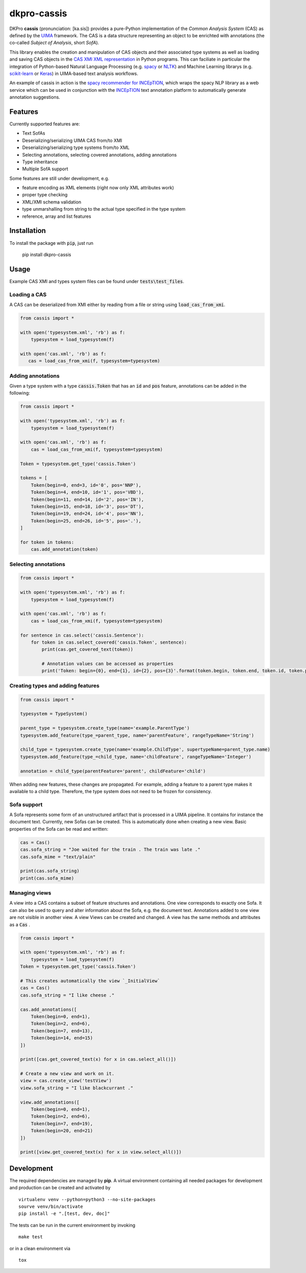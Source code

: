 dkpro-cassis
============

.. image:: https://travis-ci.org/dkpro/dkpro-cassis.svg?branch=master
  :target: https://travis-ci.org/dkpro/dkpro-cassis

.. image:: https://readthedocs.org/projects/cassis/badge/?version=latest
  :target: https://cassis.readthedocs.io/en/latest/?badge=latest
  :alt: Documentation Status

.. image:: https://codecov.io/gh/dkpro/dkpro-cassis/branch/master/graph/badge.svg
  :target: https://codecov.io/gh/dkpro/dkpro-cassis

.. image:: https://img.shields.io/pypi/l/dkpro-cassis.svg
  :alt: PyPI - License
  :target: https://pypi.org/project/dkpro-cassis/

.. image:: https://img.shields.io/pypi/pyversions/dkpro-cassis.svg
  :alt: PyPI - Python Version
  :target: https://pypi.org/project/dkpro-cassis/

.. image:: https://img.shields.io/pypi/v/dkpro-cassis.svg
  :alt: PyPI
  :target: https://pypi.org/project/dkpro-cassis/

.. image:: https://img.shields.io/badge/code%20style-black-000000.svg
  :target: https://github.com/ambv/black

DKPro **cassis** (pronunciation: [ka.sis]) provides a pure-Python implementation
of the *Common Analysis System* (CAS) as defined by the `UIMA <https://uima.apache.org>`_
framework. The CAS is a data structure representing an object to be enrichted
with annotations (the co-called *Subject of Analysis*, short *SofA*).

This library enables the creation and manipulation of CAS objects and their
associated type systems as well as loading and saving CAS objects in the 
`CAS XMI XML representation <https://uima.apache.org/d/uimaj-current/references.html#ugr.ref.xmi>`_
in Python programs. This can faciliate in particular the integration
of Python-based Natural Language Processing (e.g. `spacy <https://spacy.io>`_ or 
`NLTK <https://www.nltk.org>`_) and Machine Learning librarys (e.g. `scikit-learn <https://scikit-learn.org/stable/>`_ 
or `Keras <https://keras.io>`_) in UIMA-based text analysis workflows. 

An example of cassis in action is the `spacy recommender for INCEpTION <https://github.com/inception-project/external-recommender-spacy>`_, which wraps the spacy NLP library as a web service which can be used in conjunction with the `INCEpTION <https://inception-project.github.io>`_ text annotation platform to automatically generate annotation suggestions.

Features
------------

Currently supported features are:

-  Text SofAs
-  Deserializing/serializing UIMA CAS from/to XMI
-  Deserializing/serializing type systems from/to XML
-  Selecting annotations, selecting covered annotations, adding
   annotations
-  Type inheritance
-  Multiple SofA support

Some features are still under development, e.g.

-  feature encoding as XML elements (right now only XML attributes work)
-  proper type checking
-  XML/XMI schema validation
-  type unmarshalling from string to the actual type specified in the
   type system
-  reference, array and list features

Installation
------------

To install the package with :code:`pip`, just run

    pip install dkpro-cassis

Usage
-----

Example CAS XMI and types system files can be found under :code:`tests\test_files`.

Loading a CAS
~~~~~~~~~~~~~

A CAS can be deserialized from XMI either by reading from a file or
string using :code:`load_cas_from_xmi`.

.. code:: python

    from cassis import *

    with open('typesystem.xml', 'rb') as f:
        typesystem = load_typesystem(f)
        
    with open('cas.xml', 'rb') as f:
       cas = load_cas_from_xmi(f, typesystem=typesystem)

Adding annotations
~~~~~~~~~~~~~~~~~~

Given a type system with a type :code:`cassis.Token` that has an :code:`id` and
:code:`pos` feature, annotations can be added in the following:

.. code:: python

    from cassis import *

    with open('typesystem.xml', 'rb') as f:
        typesystem = load_typesystem(f)
        
    with open('cas.xml', 'rb') as f:
        cas = load_cas_from_xmi(f, typesystem=typesystem)
       
    Token = typesystem.get_type('cassis.Token')

    tokens = [
        Token(begin=0, end=3, id='0', pos='NNP'),
        Token(begin=4, end=10, id='1', pos='VBD'),
        Token(begin=11, end=14, id='2', pos='IN'),
        Token(begin=15, end=18, id='3', pos='DT'),
        Token(begin=19, end=24, id='4', pos='NN'),
        Token(begin=25, end=26, id='5', pos='.'),
    ]

    for token in tokens:
        cas.add_annotation(token)

Selecting annotations
~~~~~~~~~~~~~~~~~~~~~

.. code:: python

    from cassis import *

    with open('typesystem.xml', 'rb') as f:
        typesystem = load_typesystem(f)
        
    with open('cas.xml', 'rb') as f:
        cas = load_cas_from_xmi(f, typesystem=typesystem)

    for sentence in cas.select('cassis.Sentence'):
        for token in cas.select_covered('cassis.Token', sentence):
            print(cas.get_covered_text(token))
            
            # Annotation values can be accessed as properties
            print('Token: begin={0}, end={1}, id={2}, pos={3}'.format(token.begin, token.end, token.id, token.pos)) 

Creating types and adding features
~~~~~~~~~~~~~~~~~~~~~~~~~~~~~~~~~~

.. code:: python

    from cassis import *

    typesystem = TypeSystem()

    parent_type = typesystem.create_type(name='example.ParentType')
    typesystem.add_feature(type_=parent_type, name='parentFeature', rangeTypeName='String')

    child_type = typesystem.create_type(name='example.ChildType', supertypeName=parent_type.name)
    typesystem.add_feature(type_=child_type, name='childFeature', rangeTypeName='Integer')

    annotation = child_type(parentFeature='parent', childFeature='child')

When adding new features, these changes are propagated. For example,
adding a feature to a parent type makes it available to a child type.
Therefore, the type system does not need to be frozen for consistency.

Sofa support
~~~~~~~~~~~~

A Sofa represents some form of an unstructured artifact that is processed in a UIMA pipeline. It contains for instance the document text. Currently, new Sofas can be created. This is automatically done when creating a new view. Basic properties of the Sofa can be read and written:

.. code:: python

    cas = Cas()
    cas.sofa_string = "Joe waited for the train . The train was late ."
    cas.sofa_mime = "text/plain"

    print(cas.sofa_string)
    print(cas.sofa_mime)

Managing views
~~~~~~~~~~~~~~

A view into a CAS contains a subset of feature structures and annotations. One view corresponds to exactly one Sofa. It can also be used to query and alter information about the Sofa, e.g. the document text. Annotations added to one view are not visible in another view.  A view Views can be created and changed. A view has the same methods and attributes as a :code:`Cas` .

.. code:: python

    from cassis import *

    with open('typesystem.xml', 'rb') as f:
        typesystem = load_typesystem(f)
    Token = typesystem.get_type('cassis.Token')

    # This creates automatically the view `_InitialView`
    cas = Cas()
    cas.sofa_string = "I like cheese ."

    cas.add_annotations([
        Token(begin=0, end=1),
        Token(begin=2, end=6),
        Token(begin=7, end=13),
        Token(begin=14, end=15)
    ])

    print([cas.get_covered_text(x) for x in cas.select_all()])

    # Create a new view and work on it.
    view = cas.create_view('testView')
    view.sofa_string = "I like blackcurrant ."

    view.add_annotations([
        Token(begin=0, end=1),
        Token(begin=2, end=6),
        Token(begin=7, end=19),
        Token(begin=20, end=21)
    ])

    print([view.get_covered_text(x) for x in view.select_all()])

Development
-----------

The required dependencies are managed by **pip**. A virtual environment
containing all needed packages for development and production can be
created and activated by

::

    virtualenv venv --python=python3 --no-site-packages
    sourve venv/bin/activate
    pip install -e ".[test, dev, doc]"

The tests can be run in the current environment by invoking

::

    make test

or in a clean environment via

::

    tox


